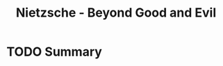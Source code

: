 :PROPERTIES:
:ID:       c8d8f210-b3de-4b5f-a969-43f9335e10ef
:ROAM_REFS: @friedrichnietzscheFriedrichNietzscheGood
:END:
#+title: Nietzsche - Beyond Good and Evil
#+filetags: :Book:Philosophy:Ethics:Religion:

* TODO Summary
